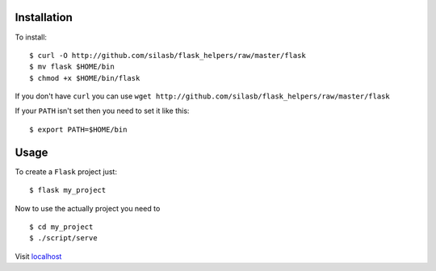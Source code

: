 .. _installation:

Installation
============

To install::

    $ curl -O http://github.com/silasb/flask_helpers/raw/master/flask
    $ mv flask $HOME/bin
    $ chmod +x $HOME/bin/flask
    
If you don't have ``curl`` you can use ``wget http://github.com/silasb/flask_helpers/raw/master/flask``

If your ``PATH`` isn't set then you need to set it like this::

    $ export PATH=$HOME/bin

.. _usage
    
Usage
=====

To create a ``Flask`` project just::

    $ flask my_project
    
Now to use the actually project you need to ::

    $ cd my_project
    $ ./script/serve

Visit `localhost <http://localhost:5000/>`_